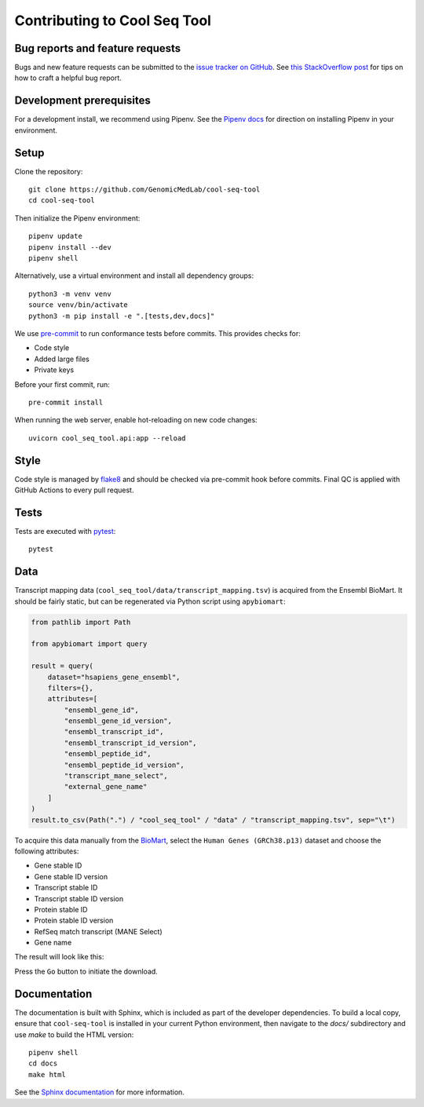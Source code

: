 Contributing to Cool Seq Tool
=============================

Bug reports and feature requests
--------------------------------

Bugs and new feature requests can be submitted to the `issue tracker on GitHub <https://github.com/GenomicMedLab/cool-seq-tool/issues>`_. See `this StackOverflow post <https://stackoverflow.com/help/minimal-reproducible-example>`_ for tips on how to craft a helpful bug report.

Development prerequisites
-------------------------
For a development install, we recommend using Pipenv. See the `Pipenv docs <https://pipenv.pypa.io/en/latest/installation/>`_ for direction on installing Pipenv in your environment.

Setup
-----
Clone the repository: ::

    git clone https://github.com/GenomicMedLab/cool-seq-tool
    cd cool-seq-tool

Then initialize the Pipenv environment: ::

    pipenv update
    pipenv install --dev
    pipenv shell

Alternatively, use a virtual environment and install all dependency groups: ::

    python3 -m venv venv
    source venv/bin/activate
    python3 -m pip install -e ".[tests,dev,docs]"

We use `pre-commit <https://pre-commit.com/#usage>`_ to run conformance tests before commits. This provides checks for:

* Code style
* Added large files
* Private keys

Before your first commit, run: ::

    pre-commit install

When running the web server, enable hot-reloading on new code changes: ::

    uvicorn cool_seq_tool.api:app --reload

Style
-----

Code style is managed by `flake8 <https://github.com/PyCQA/flake8>`_ and should be checked via pre-commit hook before commits. Final QC is applied with GitHub Actions to every pull request.

Tests
-----

Tests are executed with `pytest <https://docs.pytest.org/en/7.1.x/getting-started.html>`_: ::

    pytest

Data
----

Transcript mapping data (``cool_seq_tool/data/transcript_mapping.tsv``) is acquired from the Ensembl BioMart. It should be fairly static, but can be regenerated via Python script using ``apybiomart``:

.. code-block:: python

   from pathlib import Path

   from apybiomart import query

   result = query(
       dataset="hsapiens_gene_ensembl",
       filters={},
       attributes=[
           "ensembl_gene_id",
           "ensembl_gene_id_version",
           "ensembl_transcript_id",
           "ensembl_transcript_id_version",
           "ensembl_peptide_id",
           "ensembl_peptide_id_version",
           "transcript_mane_select",
           "external_gene_name"
       ]
   )
   result.to_csv(Path(".") / "cool_seq_tool" / "data" / "transcript_mapping.tsv", sep="\t")

To acquire this data manually from the `BioMart <https://www.ensembl.org/biomart/martview>`_, select the ``Human Genes (GRCh38.p13)`` dataset and choose the following attributes:

* Gene stable ID
* Gene stable ID version
* Transcript stable ID
* Transcript stable ID version
* Protein stable ID
* Protein stable ID version
* RefSeq match transcript (MANE Select)
* Gene name

The result will look like this:

.. image:: _static/images/biomart.png
   :alt: example of relevant BioMart fields

Press the ``Go`` button to initiate the download.

Documentation
-------------

The documentation is built with Sphinx, which is included as part of the developer dependencies. To build a local copy, ensure that ``cool-seq-tool`` is installed in your current Python environment, then navigate to the `docs/` subdirectory and use `make` to build the HTML version: ::

    pipenv shell
    cd docs
    make html

See the `Sphinx documentation <https://www.sphinx-doc.org/en/master/>`_ for more information.
